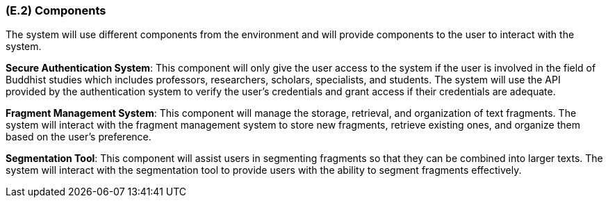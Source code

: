 [#e2,reftext=E.2]
=== (E.2) Components

ifdef::env-draft[]
TIP: _List of elements of the environment that may affect or be affected by the system and project. It includes other systems to which the system must be interfaced. These components may include existing systems, particularly software systems, with which the system will interact — by using their APIs (program interfaces), or by providing APIs to them, or both. These are interfaces provided to the system from the outside world. They are distinct from both: interfaces provided by the system to the outside world (<<s3>>); and technology elements that the system's development will require (<<p5>>)._  <<BM22>>
endif::[]

The system will use different components from the environment and will provide components to the user to interact with the system. 

*Secure Authentication System*: This component will only give the user access to the system if the user is involved in the field of Buddhist studies which includes professors, researchers, scholars, specialists, and students. The system will use the API provided by the authentication system to verify the user's credentials and grant access if their credentials are adequate. 

*Fragment Management System*: This component will manage the storage, retrieval, and organization of text fragments. The system will interact with the fragment management system to store new fragments, retrieve existing ones, and organize them based on the user's preference. 

*Segmentation Tool*: This component will assist users in segmenting fragments so that they can be combined into larger texts. The system will interact with the segmentation tool to provide users with the ability to segment fragments effectively.

